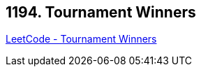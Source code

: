 == 1194. Tournament Winners

https://leetcode.com/problems/tournament-winners/[LeetCode - Tournament Winners]

